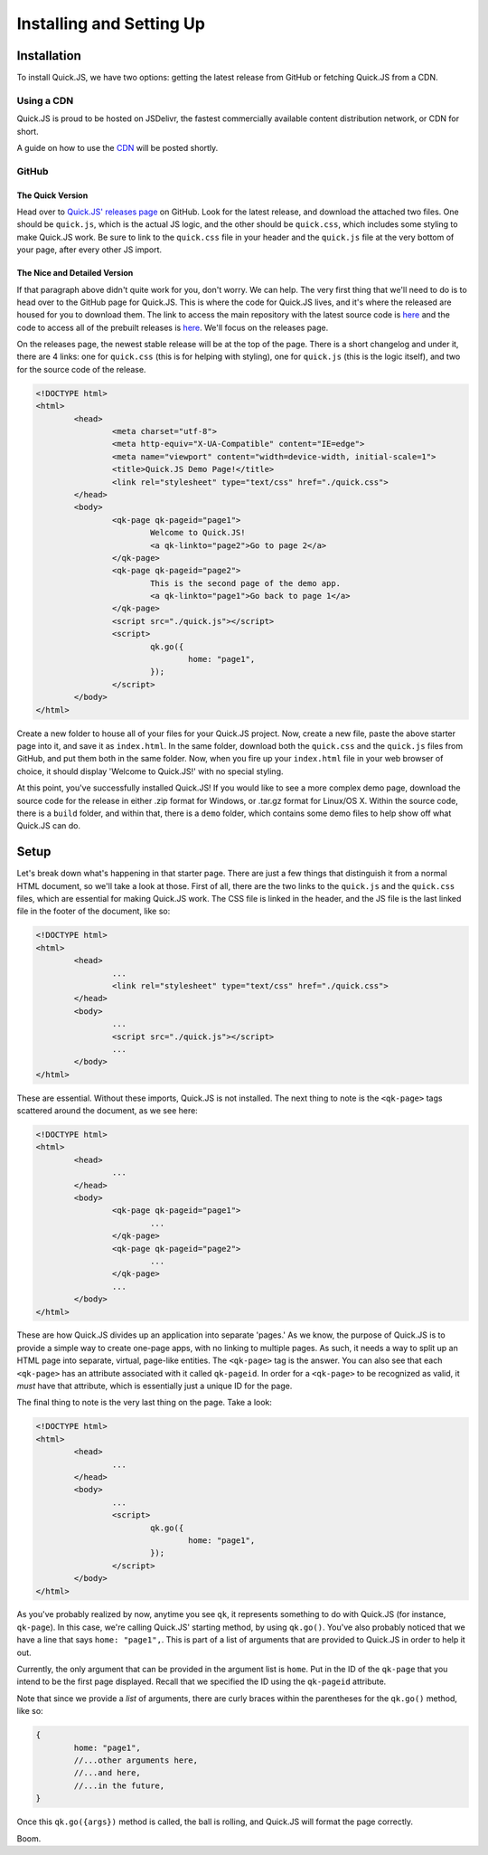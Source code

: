 Installing and Setting Up
**************************

Installation
========================

To install Quick.JS, we have two options: getting the latest release from GitHub or fetching Quick.JS from a CDN.

Using a CDN
-------------

Quick.JS is proud to be hosted on JSDelivr, the fastest commercially available content distribution network, or CDN for short. 

A guide on how to use the `CDN <http://www.jsdelivr.com/projects/quickjs>`_ will be posted shortly.

GitHub
--------

The Quick Version
++++++++++++++++++++
Head over to `Quick.JS' releases page <https://github.com/MK2018/QuickJS/releases>`_ on GitHub. Look for the latest release, and download the attached two files. One should be ``quick.js``, which is the actual JS logic, and the other should be ``quick.css``, which includes some styling to make Quick.JS work. Be sure to link to the ``quick.css`` file in your header and the ``quick.js`` file at the very bottom of your page, after every other JS import.


The Nice and Detailed Version
++++++++++++++++++++++++++++++++++++
If that paragraph above didn't quite work for you, don't worry. We can help. The very first thing that we'll need to do is to head over to the GitHub page for Quick.JS. This is where the code for Quick.JS lives, and it's where the released are housed for you to download them. The link to access the main repository with the latest source code is `here <https://github.com/MK2018/QuickJS>`__ and the code to access all of the prebuilt releases is `here <https://github.com/MK2018/QuickJS/releases>`__. We'll focus on the releases page.

On the releases page, the newest stable release will be at the top of the page. There is a short changelog and under it, there are 4 links: one for ``quick.css`` (this is for helping with styling), one for ``quick.js`` (this is the logic itself), and two for the source code of the release.

.. code-block:: html

	<!DOCTYPE html>
	<html>
		<head>
			<meta charset="utf-8">
			<meta http-equiv="X-UA-Compatible" content="IE=edge">
			<meta name="viewport" content="width=device-width, initial-scale=1">
			<title>Quick.JS Demo Page!</title>
			<link rel="stylesheet" type="text/css" href="./quick.css">
		</head>
		<body>
			<qk-page qk-pageid="page1">
				Welcome to Quick.JS!
				<a qk-linkto="page2">Go to page 2</a>
			</qk-page>
			<qk-page qk-pageid="page2">
				This is the second page of the demo app.
				<a qk-linkto="page1">Go back to page 1</a>
			</qk-page>
			<script src="./quick.js"></script>
			<script>
				qk.go({
					home: "page1",
				});
			</script>
		</body>
	</html>

Create a new folder to house all of your files for your Quick.JS project. Now, create a new file, paste the above starter page into it, and save it as ``index.html``. In the same folder, download both the ``quick.css`` and the ``quick.js`` files from GitHub, and put them both in the same folder. Now, when you fire up your ``index.html`` file in your web browser of choice, it should display 'Welcome to Quick.JS!' with no special styling.

At this point, you've successfully installed Quick.JS! If you would like to see a more complex demo page, download the source code for the release in either .zip format for Windows, or .tar.gz format for Linux/OS X. Within the source code, there is a ``build`` folder, and within that, there is a ``demo`` folder, which contains some demo files to help show off what Quick.JS can do. 

Setup
========================

Let's break down what's happening in that starter page. There are just a few things that distinguish it from a normal HTML document, so we'll take a look at those. First of all, there are the two links to the ``quick.js`` and the ``quick.css`` files, which are essential for making Quick.JS work. The CSS file is linked in the header, and the JS file is the last linked file in the footer of the document, like so:

.. code-block:: html

	<!DOCTYPE html>
	<html>
		<head>
			...
			<link rel="stylesheet" type="text/css" href="./quick.css">
		</head>
		<body>
			...
			<script src="./quick.js"></script>
			...
		</body>
	</html>

These are essential. Without these imports, Quick.JS is not installed. The next thing to note is the ``<qk-page>`` tags scattered around the document, as we see here: 

.. code-block:: html

	<!DOCTYPE html>
	<html>
		<head>
			...
		</head>
		<body>
			<qk-page qk-pageid="page1">
				...
			</qk-page>
			<qk-page qk-pageid="page2">
				...
			</qk-page>
			...
		</body>
	</html>

These are how Quick.JS divides up an application into separate 'pages.' As we know, the purpose of Quick.JS is to provide a simple way to create one-page apps, with no linking to multiple pages. As such, it needs a way to split up an HTML page into separate, virtual, page-like entities. The ``<qk-page>`` tag is the answer. You can also see that each ``<qk-page>`` has an attribute associated with it called ``qk-pageid``. In order for a ``<qk-page>`` to be recognized as valid, it *must* have that attribute, which is essentially just a unique ID for the page.

The final thing to note is the very last thing on the page. Take a look:

.. code-block:: html

	<!DOCTYPE html>
	<html>
		<head>
			...
		</head>
		<body>
			...
			<script>
				qk.go({
					home: "page1",
				});
			</script>
		</body>
	</html>

As you've probably realized by now, anytime you see ``qk``, it represents something to do with Quick.JS (for instance, ``qk-page``). In this case, we're calling Quick.JS' starting method, by using ``qk.go()``. You've also probably noticed that we have a line that says ``home: "page1",``. This is part of a list of arguments that are provided to Quick.JS in order to help it out. 

Currently, the only argument that can be provided in the argument list is ``home``. Put in the ID of the ``qk-page`` that you intend to be the first page displayed. Recall that we specified the ID using the ``qk-pageid`` attribute.

Note that since we provide a *list* of arguments, there are curly braces within the parentheses for the ``qk.go()`` method, like so: 

.. code-block:: JavaScript

	{
		home: "page1",
		//...other arguments here,
		//...and here,
		//...in the future,
	}

Once this ``qk.go({args})`` method is called, the ball is rolling, and Quick.JS will format the page correctly. 

Boom.